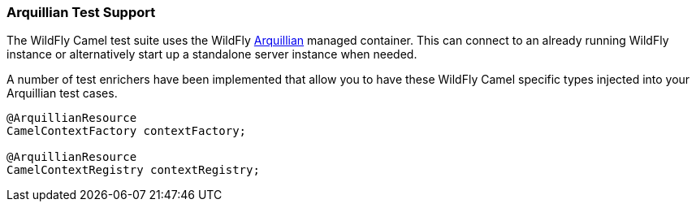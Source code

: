 [discrete]
### Arquillian Test Support

The WildFly Camel test suite uses the WildFly http://arquillian.org/[Arquillian,window=_blank] managed container. This can connect to an already running WildFly instance or alternatively start up a standalone server instance when needed.

A number of test enrichers have been implemented that allow you to have these WildFly Camel specific types injected into your Arquillian test cases.

[source,java,options="nowrap"]
----
@ArquillianResource
CamelContextFactory contextFactory;

@ArquillianResource
CamelContextRegistry contextRegistry;
----
